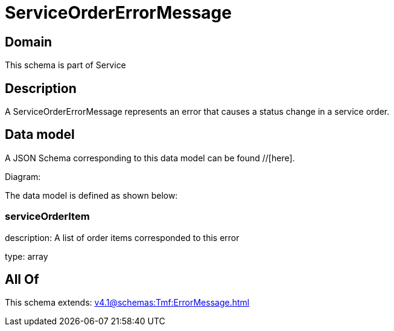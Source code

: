 = ServiceOrderErrorMessage

[#domain]
== Domain

This schema is part of Service

[#description]
== Description
A ServiceOrderErrorMessage represents an error that causes a status change in a service order.


[#data_model]
== Data model

A JSON Schema corresponding to this data model can be found //[here].

Diagram:


The data model is defined as shown below:


=== serviceOrderItem
description: A list of order items corresponded to this error

type: array


[#all_of]
== All Of

This schema extends: xref:v4.1@schemas:Tmf:ErrorMessage.adoc[]

